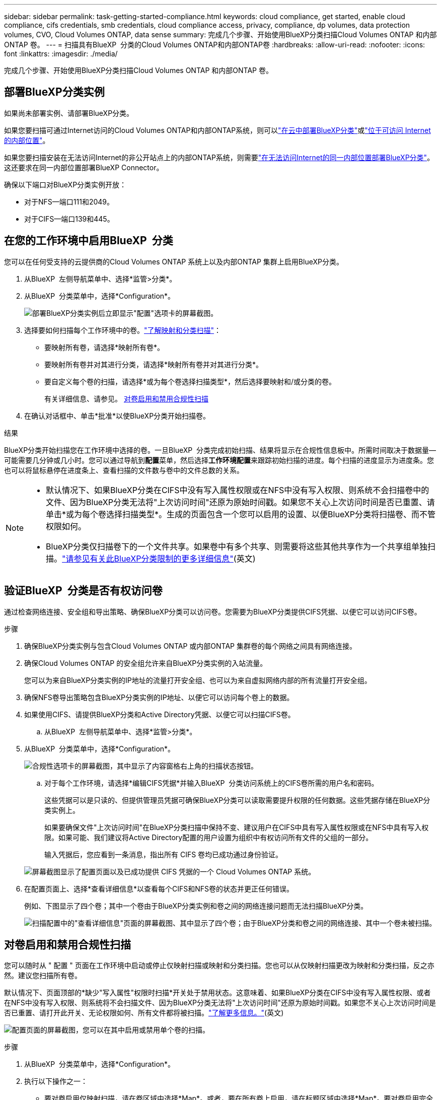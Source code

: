 ---
sidebar: sidebar 
permalink: task-getting-started-compliance.html 
keywords: cloud compliance, get started, enable cloud compliance, cifs credentials, smb credentials, cloud compliance access, privacy, compliance, dp volumes, data protection volumes, CVO, Cloud Volumes ONTAP, data sense 
summary: 完成几个步骤、开始使用BlueXP分类扫描Cloud Volumes ONTAP 和内部ONTAP 卷。 
---
= 扫描具有BlueXP  分类的Cloud Volumes ONTAP和内部ONTAP卷
:hardbreaks:
:allow-uri-read: 
:nofooter: 
:icons: font
:linkattrs: 
:imagesdir: ./media/


[role="lead"]
完成几个步骤、开始使用BlueXP分类扫描Cloud Volumes ONTAP 和内部ONTAP 卷。



== 部署BlueXP分类实例

如果尚未部署实例、请部署BlueXP分类。

如果您要扫描可通过Internet访问的Cloud Volumes ONTAP和内部ONTAP系统，则可以link:task-deploy-cloud-compliance.html["在云中部署BlueXP分类"^]或link:task-deploy-compliance-onprem.html["位于可访问 Internet 的内部位置"^]。

如果您要扫描安装在无法访问Internet的非公开站点上的内部ONTAP系统，则需要link:task-deploy-compliance-dark-site.html["在无法访问Internet的同一内部位置部署BlueXP分类"^]。这还要求在同一内部位置部署BlueXP Connector。

确保以下端口对BlueXP分类实例开放：

* 对于NFS—端口111和2049。
* 对于CIFS—端口139和445。




== 在您的工作环境中启用BlueXP  分类

您可以在任何受支持的云提供商的Cloud Volumes ONTAP 系统上以及内部ONTAP 集群上启用BlueXP分类。

. 从BlueXP  左侧导航菜单中、选择*监管>分类*。
. 从BlueXP  分类菜单中，选择*Configuration*。
+
image:screenshot_cloud_compliance_we_scan_config.png["部署BlueXP分类实例后立即显示\"配置\"选项卡的屏幕截图。"]

. 选择要如何扫描每个工作环境中的卷。link:concept-cloud-compliance.html#whats-the-difference-between-mapping-and-classification-scans["了解映射和分类扫描"]：
+
** 要映射所有卷，请选择*映射所有卷*。
** 要映射所有卷并对其进行分类，请选择*映射所有卷并对其进行分类*。
** 要自定义每个卷的扫描，请选择*或为每个卷选择扫描类型*，然后选择要映射和/或分类的卷。
+
有关详细信息、请参见。 <<对卷启用和禁用合规性扫描,对卷启用和禁用合规性扫描>>



. 在确认对话框中、单击*批准*以使BlueXP分类开始扫描卷。


.结果
BlueXP分类开始扫描您在工作环境中选择的卷。一旦BlueXP  分类完成初始扫描、结果将显示在合规性信息板中。所需时间取决于数据量—可能需要几分钟或几小时。您可以通过导航到**配置**菜单，然后选择**工作环境配置**来跟踪初始扫描的进度。每个扫描的进度显示为进度条。您也可以将鼠标悬停在进度条上、查看扫描的文件数与卷中的文件总数的关系。

[NOTE]
====
* 默认情况下、如果BlueXP分类在CIFS中没有写入属性权限或在NFS中没有写入权限、则系统不会扫描卷中的文件、因为BlueXP分类无法将"上次访问时间"还原为原始时间戳。如果您不关心上次访问时间是否已重置、请单击*或为每个卷选择扫描类型*。生成的页面包含一个您可以启用的设置、以便BlueXP分类将扫描卷、而不管权限如何。
* BlueXP分类仅扫描卷下的一个文件共享。如果卷中有多个共享、则需要将这些其他共享作为一个共享组单独扫描。link:reference-limitations.html#bluexp-classification-scans-only-one-share-under-a-volume["请参见有关此BlueXP分类限制的更多详细信息"^](英文)


====


== 验证BlueXP  分类是否有权访问卷

通过检查网络连接、安全组和导出策略、确保BlueXP分类可以访问卷。您需要为BlueXP分类提供CIFS凭据、以便它可以访问CIFS卷。

.步骤
. 确保BlueXP分类实例与包含Cloud Volumes ONTAP 或内部ONTAP 集群卷的每个网络之间具有网络连接。
. 确保Cloud Volumes ONTAP 的安全组允许来自BlueXP分类实例的入站流量。
+
您可以为来自BlueXP分类实例的IP地址的流量打开安全组、也可以为来自虚拟网络内部的所有流量打开安全组。

. 确保NFS卷导出策略包含BlueXP分类实例的IP地址、以便它可以访问每个卷上的数据。
. 如果使用CIFS、请提供BlueXP分类和Active Directory凭据、以便它可以扫描CIFS卷。
+
.. 从BlueXP  左侧导航菜单中、选择*监管>分类*。


. 从BlueXP  分类菜单中，选择*Configuration*。
+
image:screenshot_cifs_credentials_cvo.png["合规性选项卡的屏幕截图，其中显示了内容窗格右上角的扫描状态按钮。"]

+
.. 对于每个工作环境，请选择*编辑CIFS凭据*并输入BlueXP  分类访问系统上的CIFS卷所需的用户名和密码。
+
这些凭据可以是只读的、但提供管理员凭据可确保BlueXP分类可以读取需要提升权限的任何数据。这些凭据存储在BlueXP分类实例上。

+
如果要确保文件"上次访问时间"在BlueXP分类扫描中保持不变、建议用户在CIFS中具有写入属性权限或在NFS中具有写入权限。如果可能、我们建议将Active Directory配置的用户设置为组织中有权访问所有文件的父组的一部分。

+
输入凭据后，您应看到一条消息，指出所有 CIFS 卷均已成功通过身份验证。

+
image:screenshot_cifs_status.gif["屏幕截图显示了配置页面以及已成功提供 CIFS 凭据的一个 Cloud Volumes ONTAP 系统。"]



. 在配置页面上、选择*查看详细信息*以查看每个CIFS和NFS卷的状态并更正任何错误。
+
例如、下图显示了四个卷；其中一个卷由于BlueXP分类实例和卷之间的网络连接问题而无法扫描BlueXP分类。

+
image:screenshot_compliance_volume_details.gif["扫描配置中的\"查看详细信息\"页面的屏幕截图、其中显示了四个卷；由于BlueXP分类和卷之间的网络连接、其中一个卷未被扫描。"]





== 对卷启用和禁用合规性扫描

您可以随时从 " 配置 " 页面在工作环境中启动或停止仅映射扫描或映射和分类扫描。您也可以从仅映射扫描更改为映射和分类扫描，反之亦然。建议您扫描所有卷。

默认情况下、页面顶部的*缺少"写入属性"权限时扫描*开关处于禁用状态。这意味着、如果BlueXP分类在CIFS中没有写入属性权限、或者在NFS中没有写入权限、则系统将不会扫描文件、因为BlueXP分类无法将"上次访问时间"还原为原始时间戳。如果您不关心上次访问时间是否已重置、请打开此开关、无论权限如何、所有文件都将被扫描。link:reference-collected-metadata.html#last-access-time-timestamp["了解更多信息。"^](英文)

image:screenshot_volume_compliance_selection.png["配置页面的屏幕截图，您可以在其中启用或禁用单个卷的扫描。"]

.步骤
. 从BlueXP  分类菜单中，选择*Configuration*。
. 执行以下操作之一：
+
** 要对卷启用仅映射扫描，请在卷区域中选择*Map*。或者，要在所有卷上启用，请在标题区域中选择*Map*。要对卷启用完全扫描，请在卷区域中选择*映射和分类*。或者、要在所有卷上启用、请在标题区域中选择*映射和分类*。
** 要禁用对卷的扫描，请在卷区域中选择*off*。要禁用对所有卷的扫描，请在标题区域中选择*off*。





NOTE: 只有在标题区域中设置了 * 映射 * 或 * 映射和分类 * 设置后，才会自动扫描添加到工作环境中的新卷。如果此选项在标题区域中设置为*Custom*或*Off*，则需要对工作环境中添加的每个新卷激活映射和/或完全扫描。



== 扫描数据保护卷

默认情况下、不会扫描数据保护(DP)卷、因为这些卷不会对外公开、BlueXP分类无法访问它们。这些卷是从内部 ONTAP 系统或 Cloud Volumes ONTAP 系统执行 SnapMirror 操作的目标卷。

最初，卷列表会将这些卷标识为 _Type_ * dp* ，并显示 _Status_ * 未扫描 * 和 _Required Action_ * Enable Access to DP volumes* 。

image:screenshot_cloud_compliance_dp_volumes.png["显示启用对 DP 卷的访问按钮的屏幕截图，您可以选择此按钮来扫描数据保护卷。"]

.步骤
如果要扫描这些数据保护卷：

. 从BlueXP  分类菜单中，选择*Configuration*。
. 单击页面顶部的 * 启用对 DP 卷的访问 * 。
. 查看确认消息并再次选择*启用对DP卷的访问*。
+
** 系统会启用最初在源 ONTAP 系统中创建为 NFS 卷的卷。
** 最初在源 ONTAP 系统中创建为 CIFS 卷的卷需要输入 CIFS 凭据才能扫描这些 DP 卷。如果您已输入Active Directory凭据以便BlueXP分类可以扫描CIFS卷、则可以使用这些凭据、也可以指定一组不同的管理员凭据。
+
image:screenshot_compliance_dp_cifs_volumes.png["用于启用 CIFS 数据保护卷的两个选项的屏幕截图。"]



. 激活要扫描的每个DP卷。


.结果
启用后、BlueXP分类会从已激活扫描的每个DP卷创建一个NFS共享。共享导出策略仅允许从BlueXP分类实例进行访问。

如果在最初启用对DP卷的访问后添加了一些CIFS数据保护卷、则配置页面顶部会显示按钮*启用对CIFS DP*的访问。单击此按钮并添加 CIFS 凭据，以便能够访问这些 CIFS DP 卷。


NOTE: Active Directory凭据仅会注册到第一个CIFS DP卷的Storage VM中、因此系统将扫描该SVM上的所有DP卷。驻留在其他 SVM 上的任何卷都不会注册 Active Directory 凭据，因此不会扫描这些 DP 卷。
